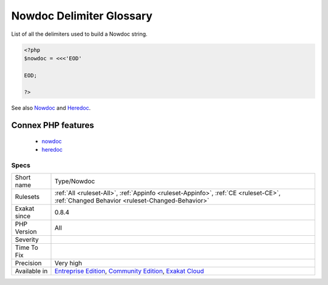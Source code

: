 .. _type-nowdoc:

.. _nowdoc-delimiter-glossary:

Nowdoc Delimiter Glossary
+++++++++++++++++++++++++

.. meta::
	:description:
		Nowdoc Delimiter Glossary: List of all the delimiters used to build a Nowdoc string.
	:twitter:card: summary_large_image
	:twitter:site: @exakat
	:twitter:title: Nowdoc Delimiter Glossary
	:twitter:description: Nowdoc Delimiter Glossary: List of all the delimiters used to build a Nowdoc string
	:twitter:creator: @exakat
	:twitter:image:src: https://www.exakat.io/wp-content/uploads/2020/06/logo-exakat.png
	:og:image: https://www.exakat.io/wp-content/uploads/2020/06/logo-exakat.png
	:og:title: Nowdoc Delimiter Glossary
	:og:type: article
	:og:description: List of all the delimiters used to build a Nowdoc string
	:og:url: https://php-tips.readthedocs.io/en/latest/tips/Type/Nowdoc.html
	:og:locale: en
List of all the delimiters used to build a Nowdoc string.

.. code-block:: php
   
   <?php
   $nowdoc = <<<'EOD'
   
   EOD;
   
   ?>

See also `Nowdoc <https://www.php.net/manual/en/language.types.string.php#language.types.string.syntax.nowdoc>`_ and `Heredoc <https://www.php.net/manual/en/language.types.string.php#language.types.string.syntax.heredoc>`_.

Connex PHP features
-------------------

  + `nowdoc <https://php-dictionary.readthedocs.io/en/latest/dictionary/nowdoc.ini.html>`_
  + `heredoc <https://php-dictionary.readthedocs.io/en/latest/dictionary/heredoc.ini.html>`_


Specs
_____

+--------------+-----------------------------------------------------------------------------------------------------------------------------------------------------------------------------------------+
| Short name   | Type/Nowdoc                                                                                                                                                                             |
+--------------+-----------------------------------------------------------------------------------------------------------------------------------------------------------------------------------------+
| Rulesets     | :ref:`All <ruleset-All>`, :ref:`Appinfo <ruleset-Appinfo>`, :ref:`CE <ruleset-CE>`, :ref:`Changed Behavior <ruleset-Changed-Behavior>`                                                  |
+--------------+-----------------------------------------------------------------------------------------------------------------------------------------------------------------------------------------+
| Exakat since | 0.8.4                                                                                                                                                                                   |
+--------------+-----------------------------------------------------------------------------------------------------------------------------------------------------------------------------------------+
| PHP Version  | All                                                                                                                                                                                     |
+--------------+-----------------------------------------------------------------------------------------------------------------------------------------------------------------------------------------+
| Severity     |                                                                                                                                                                                         |
+--------------+-----------------------------------------------------------------------------------------------------------------------------------------------------------------------------------------+
| Time To Fix  |                                                                                                                                                                                         |
+--------------+-----------------------------------------------------------------------------------------------------------------------------------------------------------------------------------------+
| Precision    | Very high                                                                                                                                                                               |
+--------------+-----------------------------------------------------------------------------------------------------------------------------------------------------------------------------------------+
| Available in | `Entreprise Edition <https://www.exakat.io/entreprise-edition>`_, `Community Edition <https://www.exakat.io/community-edition>`_, `Exakat Cloud <https://www.exakat.io/exakat-cloud/>`_ |
+--------------+-----------------------------------------------------------------------------------------------------------------------------------------------------------------------------------------+


